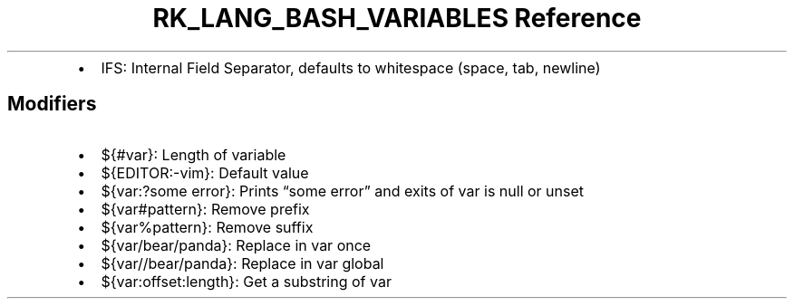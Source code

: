 .\" Automatically generated by Pandoc 3.6.3
.\"
.TH "RK_LANG_BASH_VARIABLES Reference" "" "" ""
.IP \[bu] 2
\f[CR]IFS\f[R]: Internal Field Separator, defaults to whitespace (space,
tab, newline)
.SH Modifiers
.IP \[bu] 2
\f[CR]${#var}\f[R]: Length of variable
.IP \[bu] 2
\f[CR]${EDITOR:\-vim}\f[R]: Default value
.IP \[bu] 2
\f[CR]${var:?some error}\f[R]: Prints \[lq]some error\[rq] and exits of
var is null or unset
.IP \[bu] 2
\f[CR]${var#pattern}\f[R]: Remove prefix
.IP \[bu] 2
\f[CR]${var%pattern}\f[R]: Remove suffix
.IP \[bu] 2
\f[CR]${var/bear/panda}\f[R]: Replace in var once
.IP \[bu] 2
\f[CR]${var//bear/panda}\f[R]: Replace in var global
.IP \[bu] 2
\f[CR]${var:offset:length}\f[R]: Get a substring of var
